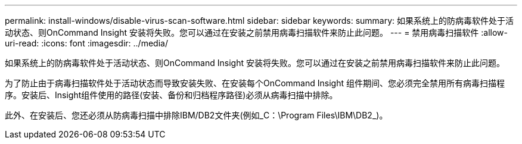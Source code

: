 ---
permalink: install-windows/disable-virus-scan-software.html 
sidebar: sidebar 
keywords:  
summary: 如果系统上的防病毒软件处于活动状态、则OnCommand Insight 安装将失败。您可以通过在安装之前禁用病毒扫描软件来防止此问题。 
---
= 禁用病毒扫描软件
:allow-uri-read: 
:icons: font
:imagesdir: ../media/


[role="lead"]
如果系统上的防病毒软件处于活动状态、则OnCommand Insight 安装将失败。您可以通过在安装之前禁用病毒扫描软件来防止此问题。

为了防止由于病毒扫描软件处于活动状态而导致安装失败、在安装每个OnCommand Insight 组件期间、您必须完全禁用所有病毒扫描程序。安装后、Insight组件使用的路径(安装、备份和归档程序路径)必须从病毒扫描中排除。

此外、在安装后、您还必须从防病毒扫描中排除IBM/DB2文件夹(例如_C：\Program Files\IBM\DB2_)。
